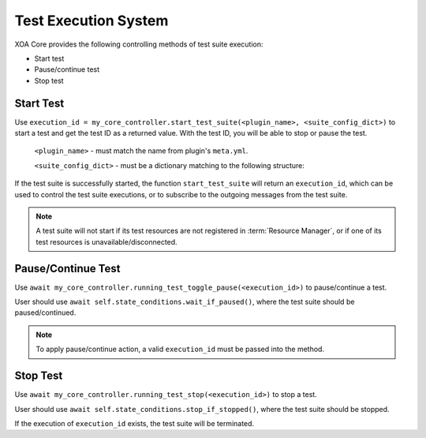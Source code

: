 Test Execution System
======================

XOA Core provides the following controlling methods of test suite execution:

* Start test
* Pause/continue test
* Stop test

Start Test
------------------

Use ``execution_id = my_core_controller.start_test_suite(<plugin_name>, <suite_config_dict>)`` to start a test and get the test ID as a returned value. With the test ID, you will be able to stop or pause the test.

    ``<plugin_name>`` - must match the name from plugin's ``meta.yml``.

    ``<suite_config_dict>`` - must be a dictionary matching to the following structure:

.. code-block:: python
    :caption: Dictionary structure for ``<suite_config_dict>``

    {
        "username": "XOA",
        "port_identities": {
            "p0": {
                "tester_id": "2906f8d041e9fd07191d6a37ef5785b2",
                "tester_index": 0,
                "module_index": 1,
                "port_index": 4
            },
            ...
        },
        "config": TestSuiteModel<as dict>
    }


If the test suite is successfully started, the function ``start_test_suite`` will return an ``execution_id``, which can be used to control the test suite executions, or to subscribe to the outgoing messages from the test suite.

.. note::
    
    A test suite will not start if its test resources are not registered in :term:`Resource Manager`, or if one of its test resources is unavailable/disconnected.


Pause/Continue Test
--------------------------

Use ``await my_core_controller.running_test_toggle_pause(<execution_id>)`` to pause/continue a test.

User should use ``await self.state_conditions.wait_if_paused()``, where the test suite should be paused/continued.

.. note::
    
    To apply pause/continue action, a valid ``execution_id`` must be passed into the method.


Stop Test
-----------------

Use ``await my_core_controller.running_test_stop(<execution_id>)`` to stop a test.

User should use ``await self.state_conditions.stop_if_stopped()``, where the test suite should be stopped.

If the execution of ``execution_id`` exists, the test suite will be terminated.
